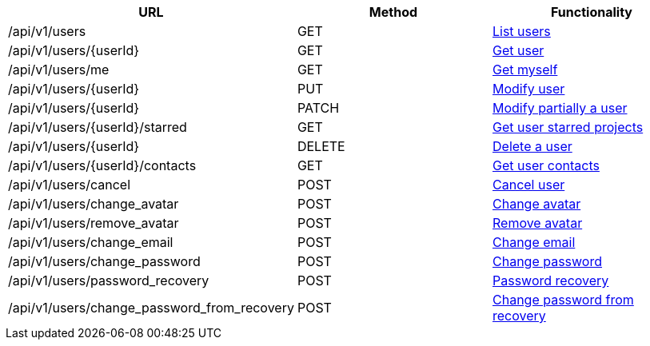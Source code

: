 [cols="3*", options="header"]
|===
| URL
| Method
| Functionality

| /api/v1/users
| GET
| link:#users-list[List users]

| /api/v1/users/\{userId}
| GET
| link:#users-get[Get user]

| /api/v1/users/me
| GET
| link:#users-me[Get myself]

| /api/v1/users/\{userId}
| PUT
| link:#users-edit[Modify user]

| /api/v1/users/\{userId}
| PATCH
| link:#users-edit[Modify partially a user]

| /api/v1/users/\{userId}/starred
| GET
| link:#users-starred[Get user starred projects]

| /api/v1/users/\{userId}
| DELETE
| link:#users-delete[Delete a user]

| /api/v1/users/\{userId}/contacts
| GET
| link:#users-get-contacts[Get user contacts]

| /api/v1/users/cancel
| POST
| link:#users-cancel[Cancel user]

| /api/v1/users/change_avatar
| POST
| link:#users-change-avatar[Change avatar]

| /api/v1/users/remove_avatar
| POST
| link:#users-remove-avatar[Remove avatar]

| /api/v1/users/change_email
| POST
| link:#users-change-email[Change email]

| /api/v1/users/change_password
| POST
| link:#users-change-password[Change password]

| /api/v1/users/password_recovery
| POST
| link:#users-password-recovery[Password recovery]

| /api/v1/users/change_password_from_recovery
| POST
| link:#users-change-password-from-recovery[Change password from recovery]
|===
